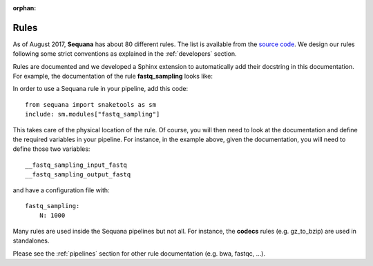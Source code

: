 :orphan:

.. _rules:

Rules
##########

As of August 2017, **Sequana** has about 80 different rules.
The list is available from the `source code <https://github.com/sequana/sequana/tree/master/sequana/rules>`_. We design our rules following some strict conventions as explained in the :ref:`developers` section.

Rules are documented and we developed a Sphinx extension to automatically add
their docstring in this documentation. For example, the documentation of the
rule **fastq_sampling** looks like:

.. snakemakerule:: 01-prep


In order to use a Sequana rule in your pipeline, add this code::

    from sequana import snaketools as sm
    include: sm.modules["fastq_sampling"]

This takes care of the physical location of the rule.
Of course, you will then need to look at the documentation and define the
required variables in your pipeline. For instance, in the example above, given
the documentation, you will need to define those two variables::

    __fastq_sampling_input_fastq
    __fastq_sampling_output_fastq

and have a configuration file with::

    fastq_sampling:
        N: 1000

Many rules are used inside the Sequana pipelines but not all. For instance, the
**codecs** rules (e.g. gz_to_bzip) are used in standalones.

Please see the :ref:`pipelines` section for other rule documentation (e.g. bwa,
fastqc, ...).